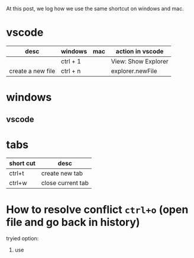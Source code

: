 At this post, we log how we use the same shortcut on windows and mac.

* vscode
| desc              | windows  | mac | action in vscode    |
|-------------------+----------+-----+---------------------|
|                   | ctrl + 1 |     | View: Show Explorer |
| create a new file | ctrl + n |     | explorer.newFile    |

* windows
** vscode


* tabs
| short cut | desc              |
|-----------+-------------------|
| ctrl+t    | create new tab    |
| ctrl+w    | close current tab |



* How to resolve conflict ~ctrl+o~ (open file and go back in history)
tryied option:
1. use  
